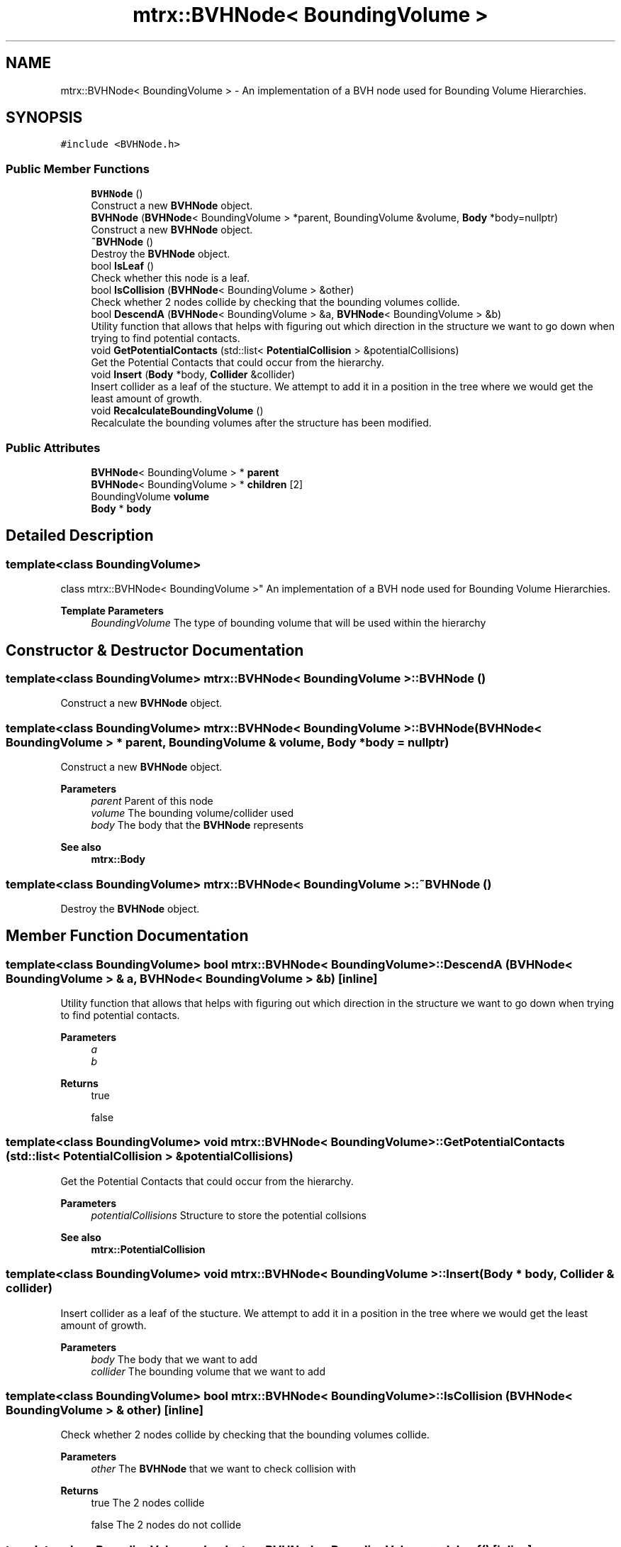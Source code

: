 .TH "mtrx::BVHNode< BoundingVolume >" 3 "Sat Dec 7 2019" "MTRX Engine" \" -*- nroff -*-
.ad l
.nh
.SH NAME
mtrx::BVHNode< BoundingVolume > \- An implementation of a BVH node used for Bounding Volume Hierarchies\&.  

.SH SYNOPSIS
.br
.PP
.PP
\fC#include <BVHNode\&.h>\fP
.SS "Public Member Functions"

.in +1c
.ti -1c
.RI "\fBBVHNode\fP ()"
.br
.RI "Construct a new \fBBVHNode\fP object\&. "
.ti -1c
.RI "\fBBVHNode\fP (\fBBVHNode\fP< BoundingVolume > *parent, BoundingVolume &volume, \fBBody\fP *body=nullptr)"
.br
.RI "Construct a new \fBBVHNode\fP object\&. "
.ti -1c
.RI "\fB~BVHNode\fP ()"
.br
.RI "Destroy the \fBBVHNode\fP object\&. "
.ti -1c
.RI "bool \fBIsLeaf\fP ()"
.br
.RI "Check whether this node is a leaf\&. "
.ti -1c
.RI "bool \fBIsCollision\fP (\fBBVHNode\fP< BoundingVolume > &other)"
.br
.RI "Check whether 2 nodes collide by checking that the bounding volumes collide\&. "
.ti -1c
.RI "bool \fBDescendA\fP (\fBBVHNode\fP< BoundingVolume > &a, \fBBVHNode\fP< BoundingVolume > &b)"
.br
.RI "Utility function that allows that helps with figuring out which direction in the structure we want to go down when trying to find potential contacts\&. "
.ti -1c
.RI "void \fBGetPotentialContacts\fP (std::list< \fBPotentialCollision\fP > &potentialCollisions)"
.br
.RI "Get the Potential Contacts that could occur from the hierarchy\&. "
.ti -1c
.RI "void \fBInsert\fP (\fBBody\fP *body, \fBCollider\fP &collider)"
.br
.RI "Insert collider as a leaf of the stucture\&. We attempt to add it in a position in the tree where we would get the least amount of growth\&. "
.ti -1c
.RI "void \fBRecalculateBoundingVolume\fP ()"
.br
.RI "Recalculate the bounding volumes after the structure has been modified\&. "
.in -1c
.SS "Public Attributes"

.in +1c
.ti -1c
.RI "\fBBVHNode\fP< BoundingVolume > * \fBparent\fP"
.br
.ti -1c
.RI "\fBBVHNode\fP< BoundingVolume > * \fBchildren\fP [2]"
.br
.ti -1c
.RI "BoundingVolume \fBvolume\fP"
.br
.ti -1c
.RI "\fBBody\fP * \fBbody\fP"
.br
.in -1c
.SH "Detailed Description"
.PP 

.SS "template<class BoundingVolume>
.br
class mtrx::BVHNode< BoundingVolume >"
An implementation of a BVH node used for Bounding Volume Hierarchies\&. 


.PP
\fBTemplate Parameters\fP
.RS 4
\fIBoundingVolume\fP The type of bounding volume that will be used within the hierarchy 
.RE
.PP

.SH "Constructor & Destructor Documentation"
.PP 
.SS "template<class BoundingVolume> \fBmtrx::BVHNode\fP< BoundingVolume >::\fBBVHNode\fP ()"

.PP
Construct a new \fBBVHNode\fP object\&. 
.SS "template<class BoundingVolume> \fBmtrx::BVHNode\fP< BoundingVolume >::\fBBVHNode\fP (\fBBVHNode\fP< BoundingVolume > * parent, BoundingVolume & volume, \fBBody\fP * body = \fCnullptr\fP)"

.PP
Construct a new \fBBVHNode\fP object\&. 
.PP
\fBParameters\fP
.RS 4
\fIparent\fP Parent of this node 
.br
\fIvolume\fP The bounding volume/collider used 
.br
\fIbody\fP The body that the \fBBVHNode\fP represents 
.RE
.PP
\fBSee also\fP
.RS 4
\fBmtrx::Body\fP 
.RE
.PP

.SS "template<class BoundingVolume> \fBmtrx::BVHNode\fP< BoundingVolume >::~\fBBVHNode\fP ()"

.PP
Destroy the \fBBVHNode\fP object\&. 
.SH "Member Function Documentation"
.PP 
.SS "template<class BoundingVolume> bool \fBmtrx::BVHNode\fP< BoundingVolume >::DescendA (\fBBVHNode\fP< BoundingVolume > & a, \fBBVHNode\fP< BoundingVolume > & b)\fC [inline]\fP"

.PP
Utility function that allows that helps with figuring out which direction in the structure we want to go down when trying to find potential contacts\&. 
.PP
\fBParameters\fP
.RS 4
\fIa\fP 
.br
\fIb\fP 
.RE
.PP
\fBReturns\fP
.RS 4
true 
.PP
false 
.RE
.PP

.SS "template<class BoundingVolume> void \fBmtrx::BVHNode\fP< BoundingVolume >::GetPotentialContacts (std::list< \fBPotentialCollision\fP > & potentialCollisions)"

.PP
Get the Potential Contacts that could occur from the hierarchy\&. 
.PP
\fBParameters\fP
.RS 4
\fIpotentialCollisions\fP Structure to store the potential collsions 
.RE
.PP
\fBSee also\fP
.RS 4
\fBmtrx::PotentialCollision\fP 
.RE
.PP

.SS "template<class BoundingVolume> void \fBmtrx::BVHNode\fP< BoundingVolume >::Insert (\fBBody\fP * body, \fBCollider\fP & collider)"

.PP
Insert collider as a leaf of the stucture\&. We attempt to add it in a position in the tree where we would get the least amount of growth\&. 
.PP
\fBParameters\fP
.RS 4
\fIbody\fP The body that we want to add 
.br
\fIcollider\fP The bounding volume that we want to add 
.RE
.PP

.SS "template<class BoundingVolume> bool \fBmtrx::BVHNode\fP< BoundingVolume >::IsCollision (\fBBVHNode\fP< BoundingVolume > & other)\fC [inline]\fP"

.PP
Check whether 2 nodes collide by checking that the bounding volumes collide\&. 
.PP
\fBParameters\fP
.RS 4
\fIother\fP The \fBBVHNode\fP that we want to check collision with 
.RE
.PP
\fBReturns\fP
.RS 4
true The 2 nodes collide 
.PP
false The 2 nodes do not collide 
.RE
.PP

.SS "template<class BoundingVolume> bool \fBmtrx::BVHNode\fP< BoundingVolume >::IsLeaf ()\fC [inline]\fP"

.PP
Check whether this node is a leaf\&. 
.PP
\fBReturns\fP
.RS 4
true This node is a leaf 
.PP
false This node is not a leaf and has at least one child 
.RE
.PP

.SS "template<class BoundingVolume> void \fBmtrx::BVHNode\fP< BoundingVolume >::RecalculateBoundingVolume ()"

.PP
Recalculate the bounding volumes after the structure has been modified\&. 

.SH "Author"
.PP 
Generated automatically by Doxygen for MTRX Engine from the source code\&.
